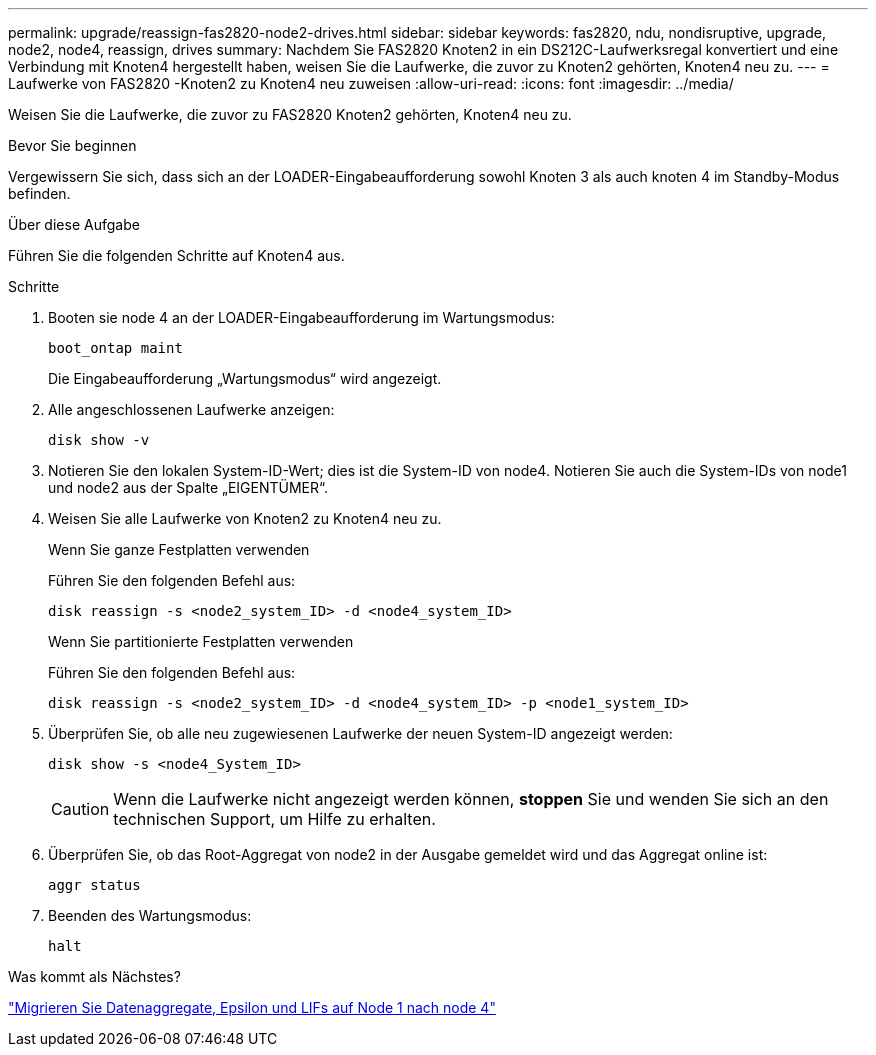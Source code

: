 ---
permalink: upgrade/reassign-fas2820-node2-drives.html 
sidebar: sidebar 
keywords: fas2820, ndu, nondisruptive, upgrade, node2, node4, reassign, drives 
summary: Nachdem Sie FAS2820 Knoten2 in ein DS212C-Laufwerksregal konvertiert und eine Verbindung mit Knoten4 hergestellt haben, weisen Sie die Laufwerke, die zuvor zu Knoten2 gehörten, Knoten4 neu zu. 
---
= Laufwerke von FAS2820 -Knoten2 zu Knoten4 neu zuweisen
:allow-uri-read: 
:icons: font
:imagesdir: ../media/


[role="lead"]
Weisen Sie die Laufwerke, die zuvor zu FAS2820 Knoten2 gehörten, Knoten4 neu zu.

.Bevor Sie beginnen
Vergewissern Sie sich, dass sich an der LOADER-Eingabeaufforderung sowohl Knoten 3 als auch knoten 4 im Standby-Modus befinden.

.Über diese Aufgabe
Führen Sie die folgenden Schritte auf Knoten4 aus.

.Schritte
. Booten sie node 4 an der LOADER-Eingabeaufforderung im Wartungsmodus:
+
[source, cli]
----
boot_ontap maint
----
+
Die Eingabeaufforderung „Wartungsmodus“ wird angezeigt.

. Alle angeschlossenen Laufwerke anzeigen:
+
[source, cli]
----
disk show -v
----
. Notieren Sie den lokalen System-ID-Wert; dies ist die System-ID von node4. Notieren Sie auch die System-IDs von node1 und node2 aus der Spalte „EIGENTÜMER“.
. Weisen Sie alle Laufwerke von Knoten2 zu Knoten4 neu zu.
+
[role="tabbed-block"]
====
.Wenn Sie ganze Festplatten verwenden
--
Führen Sie den folgenden Befehl aus:

[source, cli]
----
disk reassign -s <node2_system_ID> -d <node4_system_ID>
----
--
.Wenn Sie partitionierte Festplatten verwenden
--
Führen Sie den folgenden Befehl aus:

[source, cli]
----
disk reassign -s <node2_system_ID> -d <node4_system_ID> -p <node1_system_ID>
----
--
====
. Überprüfen Sie, ob alle neu zugewiesenen Laufwerke der neuen System-ID angezeigt werden:
+
[source, cli]
----
disk show -s <node4_System_ID>
----
+

CAUTION: Wenn die Laufwerke nicht angezeigt werden können, *stoppen* Sie und wenden Sie sich an den technischen Support, um Hilfe zu erhalten.

. Überprüfen Sie, ob das Root-Aggregat von node2 in der Ausgabe gemeldet wird und das Aggregat online ist:
+
[source, cli]
----
aggr status
----
. Beenden des Wartungsmodus:
+
[source, cli]
----
halt
----


.Was kommt als Nächstes?
link:migrate-fas2820-aggregates-epsilon-lifs.html["Migrieren Sie Datenaggregate, Epsilon und LIFs auf Node 1 nach node 4"]
